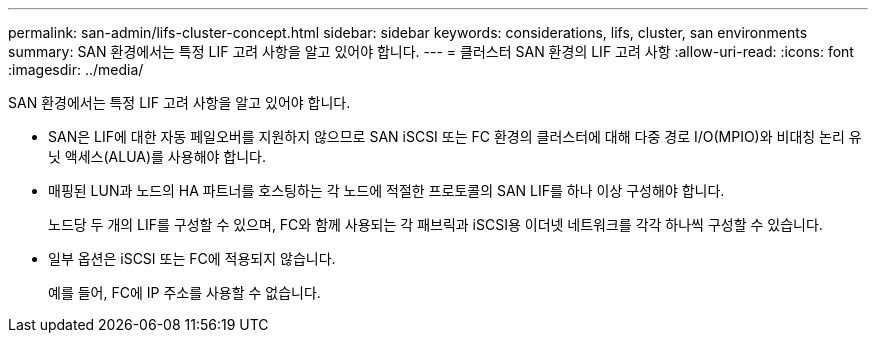---
permalink: san-admin/lifs-cluster-concept.html 
sidebar: sidebar 
keywords: considerations, lifs, cluster, san environments 
summary: SAN 환경에서는 특정 LIF 고려 사항을 알고 있어야 합니다. 
---
= 클러스터 SAN 환경의 LIF 고려 사항
:allow-uri-read: 
:icons: font
:imagesdir: ../media/


[role="lead"]
SAN 환경에서는 특정 LIF 고려 사항을 알고 있어야 합니다.

* SAN은 LIF에 대한 자동 페일오버를 지원하지 않으므로 SAN iSCSI 또는 FC 환경의 클러스터에 대해 다중 경로 I/O(MPIO)와 비대칭 논리 유닛 액세스(ALUA)를 사용해야 합니다.
* 매핑된 LUN과 노드의 HA 파트너를 호스팅하는 각 노드에 적절한 프로토콜의 SAN LIF를 하나 이상 구성해야 합니다.
+
노드당 두 개의 LIF를 구성할 수 있으며, FC와 함께 사용되는 각 패브릭과 iSCSI용 이더넷 네트워크를 각각 하나씩 구성할 수 있습니다.

* 일부 옵션은 iSCSI 또는 FC에 적용되지 않습니다.
+
예를 들어, FC에 IP 주소를 사용할 수 없습니다.


